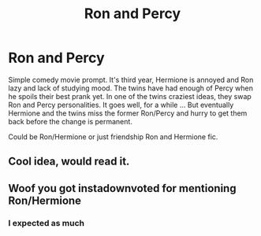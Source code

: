 #+TITLE: Ron and Percy

* Ron and Percy
:PROPERTIES:
:Author: Jon_Riptide
:Score: 22
:DateUnix: 1613253865.0
:DateShort: 2021-Feb-14
:FlairText: Prompt
:END:
Simple comedy movie prompt. It's third year, Hermione is annoyed and Ron lazy and lack of studying mood. The twins have had enough of Percy when he spoils their best prank yet. In one of the twins craziest ideas, they swap Ron and Percy personalities. It goes well, for a while ... But eventually Hermione and the twins miss the former Ron/Percy and hurry to get them back before the change is permanent.

Could be Ron/Hermione or just friendship Ron and Hermione fic.


** Cool idea, would read it.
:PROPERTIES:
:Author: JOKERRule
:Score: 9
:DateUnix: 1613263043.0
:DateShort: 2021-Feb-14
:END:


** Woof you got instadownvoted for mentioning Ron/Hermione
:PROPERTIES:
:Author: Bleepbloopbotz2
:Score: 10
:DateUnix: 1613254829.0
:DateShort: 2021-Feb-14
:END:

*** I expected as much
:PROPERTIES:
:Author: Jon_Riptide
:Score: 9
:DateUnix: 1613255945.0
:DateShort: 2021-Feb-14
:END:
